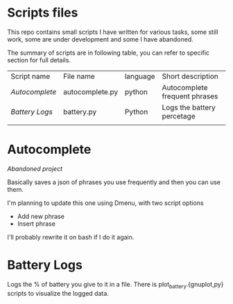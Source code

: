 * Scripts files
  This repo contains small scripts I have written for various tasks, some still work, some are under development and some I have abandoned.

  The summary of scripts are in following table, you can refer to specific section for full details.
  
  | Script name  | File name       | language | Short description             |
  | [[Autocomplete]] | autocomplete.py | python   | Autocomplete frequent phrases |
  | [[Battery Logs]] | battery.py      | Python   | Logs the battery percetage    |
  |              |                 |          |                               |

* Autocomplete
  /Abandoned project/

  Basically saves a json of phrases you use frequently and then you can use them.

  I'm planning to update this one using Dmenu, with two script options
  - Add new phrase
  - Insert phrase

  I'll probably rewrite it on bash if I do it again.

  
* Battery Logs
  Logs the % of battery you give to it in a file. There is plot_battery.{gnuplot,py} scripts to visualize the logged data.

  
